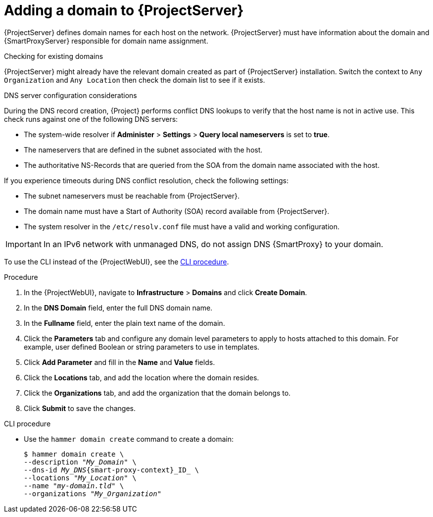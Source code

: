 [id="Adding_a_Domain_to_Server_{context}"]
= Adding a domain to {ProjectServer}

{ProjectServer} defines domain names for each host on the network.
{ProjectServer} must have information about the domain and {SmartProxyServer} responsible for domain name assignment.

.Checking for existing domains
{ProjectServer} might already have the relevant domain created as part of {ProjectServer} installation.
Switch the context to `Any Organization` and `Any Location` then check the domain list to see if it exists.

.DNS server configuration considerations
During the DNS record creation, {Project} performs conflict DNS lookups to verify that the host name is not in active use.
This check runs against one of the following DNS servers:

* The system-wide resolver if *Administer* > *Settings* > *Query local nameservers* is set to *true*.
* The nameservers that are defined in the subnet associated with the host.
* The authoritative NS-Records that are queried from the SOA from the domain name associated with the host.

If you experience timeouts during DNS conflict resolution, check the following settings:

* The subnet nameservers must be reachable from {ProjectServer}.
* The domain name must have a Start of Authority (SOA) record available from {ProjectServer}.
* The system resolver in the `/etc/resolv.conf` file must have a valid and working configuration.

[IMPORTANT]
====
In an IPv6 network with unmanaged DNS, do not assign DNS {SmartProxy} to your domain.
====

To use the CLI instead of the {ProjectWebUI}, see the xref:cli-adding-a-domain_{context}[].

.Procedure
. In the {ProjectWebUI}, navigate to *Infrastructure* > *Domains* and click *Create Domain*.
. In the *DNS Domain* field, enter the full DNS domain name.
. In the *Fullname* field, enter the plain text name of the domain.
. Click the *Parameters* tab and configure any domain level parameters to apply to hosts attached to this domain.
For example, user defined Boolean or string parameters to use in templates.
. Click *Add Parameter* and fill in the *Name* and *Value* fields.
. Click the *Locations* tab, and add the location where the domain resides.
. Click the *Organizations* tab, and add the organization that the domain belongs to.
. Click *Submit* to save the changes.

[id="cli-adding-a-domain_{context}"]
.CLI procedure
* Use the `hammer domain create` command to create a domain:
+
[options="nowrap" subs="+quotes,attributes"]
----
$ hammer domain create \
--description "_My_Domain_" \
--dns-id _My_DNS_{smart-proxy-context}_ID_ \
--locations "_My_Location_" \
--name "_my-domain.tld_" \
--organizations "_My_Organization_"
----

